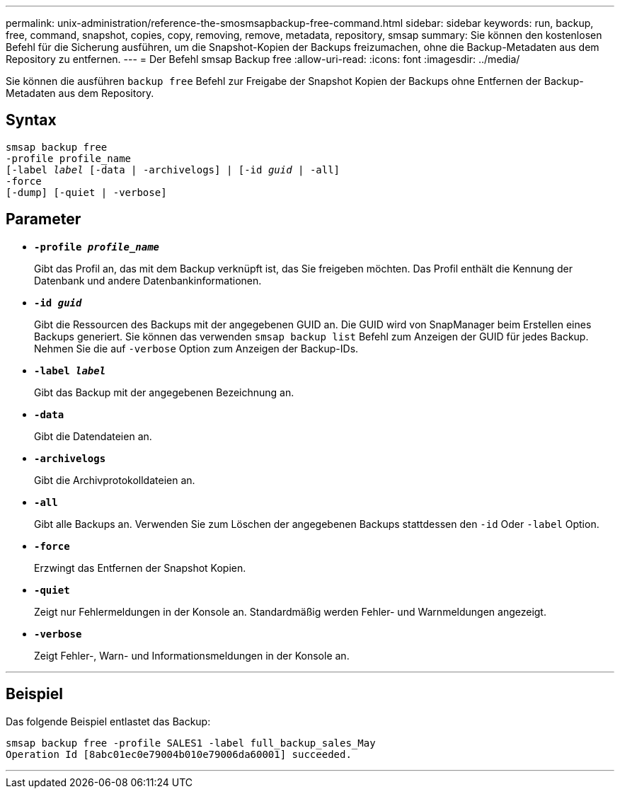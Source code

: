 ---
permalink: unix-administration/reference-the-smosmsapbackup-free-command.html 
sidebar: sidebar 
keywords: run, backup, free, command, snapshot, copies, copy, removing, remove, metadata, repository, smsap 
summary: Sie können den kostenlosen Befehl für die Sicherung ausführen, um die Snapshot-Kopien der Backups freizumachen, ohne die Backup-Metadaten aus dem Repository zu entfernen. 
---
= Der Befehl smsap Backup free
:allow-uri-read: 
:icons: font
:imagesdir: ../media/


[role="lead"]
Sie können die ausführen `backup free` Befehl zur Freigabe der Snapshot Kopien der Backups ohne Entfernen der Backup-Metadaten aus dem Repository.



== Syntax

[listing, subs="+macros"]
----
pass:quotes[smsap backup free
-profile profile_name
[-label _label_ [-data | -archivelogs\] | [-id _guid_ | -all\]
-force
[-dump\] [-quiet | -verbose\]]
----


== Parameter

* `*-profile _profile_name_*`
+
Gibt das Profil an, das mit dem Backup verknüpft ist, das Sie freigeben möchten. Das Profil enthält die Kennung der Datenbank und andere Datenbankinformationen.

* `*-id _guid_*`
+
Gibt die Ressourcen des Backups mit der angegebenen GUID an. Die GUID wird von SnapManager beim Erstellen eines Backups generiert. Sie können das verwenden `smsap backup list` Befehl zum Anzeigen der GUID für jedes Backup. Nehmen Sie die auf `-verbose` Option zum Anzeigen der Backup-IDs.

* `*-label _label_*`
+
Gibt das Backup mit der angegebenen Bezeichnung an.

* `*-data*`
+
Gibt die Datendateien an.

* `*-archivelogs*`
+
Gibt die Archivprotokolldateien an.

* `*-all*`
+
Gibt alle Backups an. Verwenden Sie zum Löschen der angegebenen Backups stattdessen den `-id` Oder `-label` Option.

* `*-force*`
+
Erzwingt das Entfernen der Snapshot Kopien.

* `*-quiet*`
+
Zeigt nur Fehlermeldungen in der Konsole an. Standardmäßig werden Fehler- und Warnmeldungen angezeigt.

* `*-verbose*`
+
Zeigt Fehler-, Warn- und Informationsmeldungen in der Konsole an.



'''


== Beispiel

Das folgende Beispiel entlastet das Backup:

[listing]
----
smsap backup free -profile SALES1 -label full_backup_sales_May
Operation Id [8abc01ec0e79004b010e79006da60001] succeeded.
----
'''